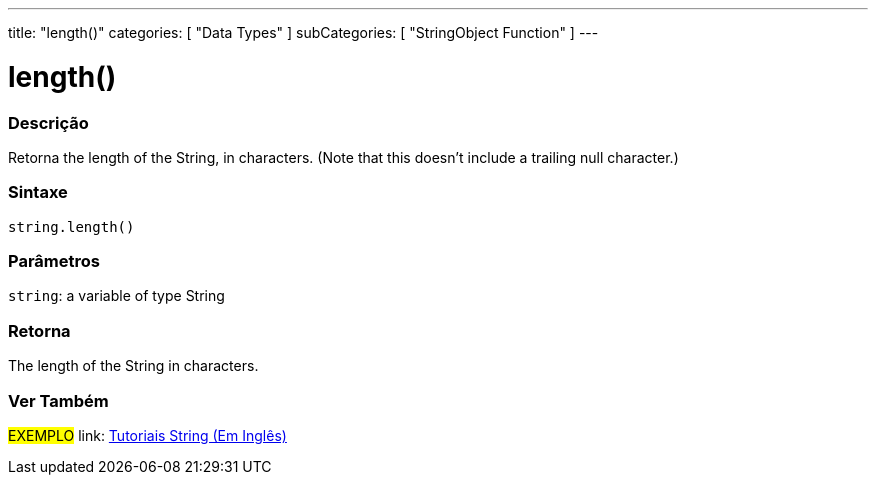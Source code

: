 ﻿---
title: "length()"
categories: [ "Data Types" ]
subCategories: [ "StringObject Function" ]
---





= length()


// OVERVIEW SECTION STARTS
[#overview]
--

[float]
=== Descrição
Retorna the length of the String, in characters. (Note that this doesn't include a trailing null character.)

[%hardbreaks]


[float]
=== Sintaxe
[source,arduino]
----
string.length()
----

[float]
=== Parâmetros
`string`: a variable of type String


[float]
=== Retorna
The length of the String in characters.

--
// OVERVIEW SECTION ENDS



// HOW TO USE SECTION ENDS


// SEE ALSO SECTION
[#see_also]
--

[float]
=== Ver Também

[role="example"]
#EXEMPLO# link: https://www.arduino.cc/en/Tutorial/BuiltInExamples#strings[Tutoriais String (Em Inglês)] +
--
// SEE ALSO SECTION ENDS